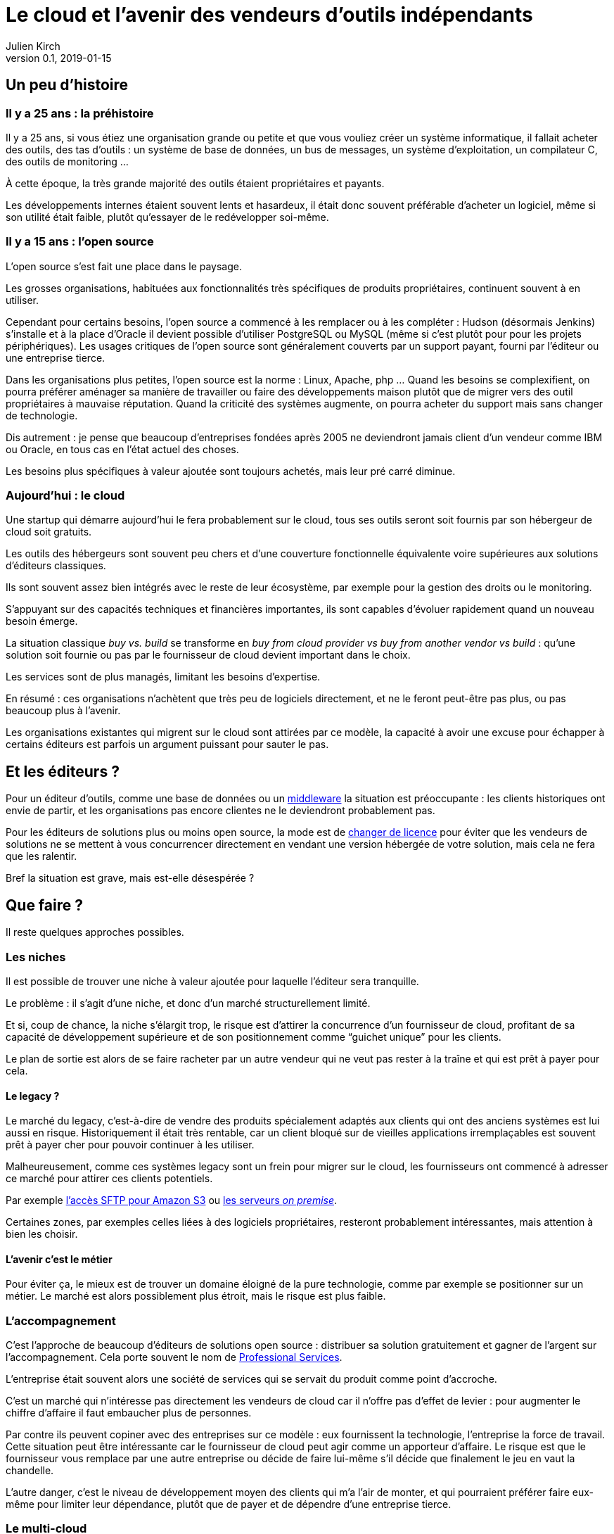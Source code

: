 = Le cloud et l'avenir des vendeurs d'outils indépendants
Julien Kirch
v0.1, 2019-01-15
:article_lang: fr
:article_image: cloud.png
:article_description: Ça eut payé

== Un peu d'histoire

=== Il y a 25 ans{nbsp}: la préhistoire

Il y a 25 ans, si vous étiez une organisation grande ou petite et que vous vouliez créer un système informatique, il fallait acheter des outils, des tas d'outils{nbsp}: un système de base de données, un bus de messages, un système d'exploitation, un compilateur C, des outils de monitoring{nbsp}…

À cette époque, la très grande majorité des outils étaient propriétaires et payants.

Les développements internes étaient souvent lents et hasardeux, il était donc souvent préférable d'acheter un logiciel, même si son utilité était faible, plutôt qu'essayer de le redévelopper soi-même.

=== Il y a 15 ans{nbsp}: l'open source

L'open source s'est fait une place dans le paysage.

Les grosses organisations, habituées aux fonctionnalités très spécifiques de produits propriétaires, continuent souvent à en utiliser.

Cependant pour certains besoins, l'open source a commencé à les remplacer ou à les compléter{nbsp}:
Hudson (désormais Jenkins) s'installe et à la place d'Oracle il devient possible d'utiliser PostgreSQL ou MySQL (même si c'est plutôt pour pour les projets périphériques).
Les usages critiques de l'open source sont généralement couverts par un support payant, fourni par l'éditeur ou une entreprise tierce.

Dans les organisations plus petites, l'open source est la norme{nbsp}: Linux, Apache, php{nbsp}…
Quand les besoins se complexifient, on pourra préférer aménager sa manière de travailler ou faire des développements maison plutôt que de migrer vers des outil propriétaires à mauvaise réputation.
Quand la criticité des systèmes augmente, on pourra acheter du support mais sans changer de technologie.

Dis autrement{nbsp}: je pense que beaucoup d'entreprises fondées après 2005 ne deviendront jamais client d'un vendeur comme IBM ou Oracle, en tous cas en l'état actuel des choses.

Les besoins plus spécifiques à valeur ajoutée sont toujours achetés, mais leur pré carré diminue.

=== Aujourd'hui{nbsp}: le cloud

Une startup qui démarre aujourd'hui le fera probablement sur le cloud, tous ses outils seront soit fournis par son hébergeur de cloud soit gratuits.

Les outils des hébergeurs sont souvent peu chers et d'une couverture fonctionnelle équivalente voire supérieures aux solutions d'éditeurs classiques.

Ils sont souvent assez bien intégrés avec le reste de leur écosystème, par exemple pour la gestion des droits ou le monitoring.

S'appuyant sur des capacités techniques et financières importantes, ils sont capables d'évoluer rapidement quand un nouveau besoin émerge.

La situation classique _buy vs. build_ se transforme en _buy from cloud provider vs buy from another vendor vs build_{nbsp}: qu'une solution soit fournie ou pas par le fournisseur de cloud devient important dans le choix.

Les services sont de plus managés, limitant les besoins d'expertise.

En résumé{nbsp}:  ces organisations n'achètent que très peu de logiciels directement, et ne le feront peut-être pas plus, ou pas beaucoup plus à l'avenir.

Les organisations existantes qui migrent sur le cloud sont attirées par ce modèle, la capacité à avoir une excuse pour échapper à certains éditeurs est parfois un argument puissant pour sauter le pas.

== Et les éditeurs{nbsp}?

Pour un éditeur d'outils, comme une base de données ou un link:https://fr.wikipedia.org/wiki/Middleware[middleware] la situation est préoccupante{nbsp}: les clients historiques ont envie de partir, et les organisations pas encore clientes ne le deviendront probablement pas.

Pour les éditeurs de solutions plus ou moins open source, la mode est de link:https://www.zdnet.com/article/its-mongodbs-turn-to-change-its-open-source-license/[changer de licence] pour éviter que les vendeurs de solutions ne se mettent à vous concurrencer directement en vendant une version hébergée de votre solution, mais cela ne fera que les ralentir.

Bref la situation est grave, mais est-elle désespérée{nbsp}?

== Que faire{nbsp}?

Il reste quelques approches possibles.

=== Les niches

Il est possible de trouver une niche à valeur ajoutée pour laquelle l'éditeur sera tranquille.

Le problème{nbsp}: il s'agit d'une niche, et donc d'un marché structurellement limité.

Et si, coup de chance, la niche s'élargit trop, le risque est d'attirer la concurrence d'un fournisseur de cloud, profitant de sa capacité de développement supérieure et de son positionnement comme "`guichet unique`" pour les clients.

Le plan de sortie est alors de se faire racheter par un autre vendeur qui ne veut pas rester à la traîne et qui est prêt à payer pour cela.

==== Le legacy{nbsp}?

Le marché du legacy, c'est-à-dire de vendre des produits spécialement adaptés aux clients qui ont des anciens systèmes est lui aussi en risque.
Historiquement il était très rentable, car un client bloqué sur de vieilles applications irremplaçables est souvent prêt à payer cher pour pouvoir continuer à les utiliser.

Malheureusement, comme ces systèmes legacy sont un frein pour migrer sur le cloud, les fournisseurs ont commencé à adresser ce marché pour attirer ces clients potentiels.

Par exemple link:https://aws.amazon.com/fr/blogs/aws/new-aws-transfer-for-sftp-fully-managed-sftp-service-for-amazon-s3/[l'accès SFTP pour Amazon S3] ou link:https://www.theregister.co.uk/2018/07/18/aws_launches_on_premises_ec2_instances/[les serveurs __on premise__].

Certaines zones, par exemples celles liées à des logiciels propriétaires, resteront probablement intéressantes, mais attention à bien les choisir.

==== L'avenir c'est le métier

Pour éviter ça, le mieux est de trouver un domaine éloigné de la pure technologie, comme par exemple se positionner sur un métier.
Le marché est alors possiblement plus étroit, mais le risque est plus faible.

=== L'accompagnement

C'est l'approche de beaucoup d'éditeurs de solutions open source{nbsp}: distribuer sa solution gratuitement et gagner de l'argent sur l'accompagnement.
Cela porte souvent le nom de link:https://en.wikipedia.org/wiki/Professional_services[Professional Services].

L'entreprise était souvent alors une société de services qui se servait du produit comme point d'accroche.

C'est un marché qui n'intéresse pas directement les vendeurs de cloud car il n'offre pas d'effet de levier{nbsp}: pour augmenter le chiffre d'affaire il faut embaucher plus de personnes.

Par contre ils peuvent copiner avec des entreprises sur ce modèle{nbsp}:
eux fournissent la technologie, l'entreprise la force de travail.
Cette situation peut être intéressante car le fournisseur de cloud peut agir comme un apporteur d'affaire.
Le risque est que le fournisseur vous remplace par une autre entreprise ou décide de faire lui-même s'il décide que finalement le jeu en vaut la chandelle.

L'autre danger, c'est le niveau de développement moyen des clients qui m'a l'air de monter, et qui pourraient préférer faire eux-même pour limiter leur dépendance, plutôt que de payer et de dépendre d'une entreprise tierce.

=== Le multi-cloud

D'après ce que je lis dans des white papers, c'est le nouveau hype des éditeurs depuis quelques temps{nbsp}:
jouer sur la peur du lock-in avec un éditeur de cloud pour vendre des solutions multi-cloud.

Ce qu'en autre temps on appelait le link:https://fr.wikipedia.org/wiki/Fear,_uncertainty_and_doubt[FUD].
Cela donne ce genre de discours{nbsp}:

[quote]
____
Vous ne pouvez pas avoir confiance en Amazon, si demain ils devenaient méchants{nbsp}? Ou si après-demain Azure devenait mieux adapté à vos besoin{nbsp}?
Nous vous vendons une solution qui vous isole du vendeur et vous permet de passer de l'un à l'autre ou même les deux en même temps.
____

Bien entendu, cela passe souvent par un lock-in avec la solution en question.

Il y a quelques années, des vendeurs de solutions proposaient la même chose pour s'isoler des bases de données{nbsp}: et si demain vous vouliez passer d'Oracle à PostgreSQL{nbsp}?

Les cas dont j'ai entendu parler montrent que c'était en règle générale une très mauvaise idée{nbsp}:

- les solutions ajoutaient de la complexité, par exemple en cas d'erreur{nbsp};
- les solutions ne permettaient d'utiliser que les fonctionnalités communes aux différents vendeurs, ou celle dans laquelle une couche de compatibilité avait été écrite, cela évitait l'adhérence mais pouvait être gênant, parfois cela signifiait devoir refaire des développements spécifiques pour combler le manque, ou alors renoncer à l'isolation tout en gardant la complexité supplémentaire pour ne pas revenir en arrière{nbsp};
- même quand le besoin finissait par se manifester, on préférait souvent ne pas changer de solution de BDD pendant la vie de l'application pour limiter les risques{nbsp};
- en général l'entreprise qui laissait le plus à désirer était celle qui vendait la solution intermédiaire, et pas celui de la base de données (quand on connaît les réputations d'Oracle ou d'IBM je vous laisse imaginer{nbsp}…).

Je ne sais pas si l'histoire se répétera, mais quand je vois le peu d'alternatives possibles aux éditeurs, je me dis que beaucoup vont pousser cette solution autant qu'ils le peuvent.

== En conclusion

Pour les éditeurs d'outils généralistes l'avenir me parait sombre, et les solutions pour s'en sortir pas toutes honorables{nbsp}: sauf à se lancer dans des marchés de niches, cela passera probablement par un deal avec un plus gros qu'eux, ou à jouer sur la peur pour créer leur marché.

Pour tous les éditeurs qui vont se retrouver dos au mur face à des VC exigeant d'en avoir pour leur argent après avoir beaucoup investi, cela va devenir difficile.

Je crains le pire pour leurs clients captifs.

Une surprise est toujours possible, mais j'ai l'impression que leur marché va structurellement diminuer, et qu'ils n'auront plus jamais l'influence qu'ils ont eu un jour{nbsp}: leur temps est probablement passé.

Si vous avez envie de lancer un produit, choisissez bien votre domaine.
